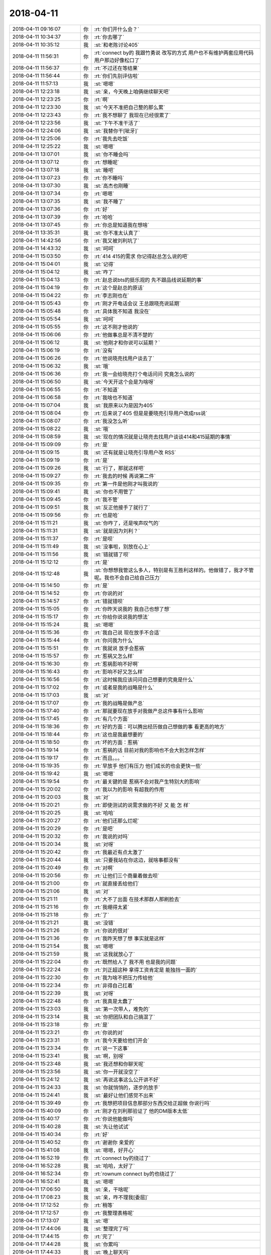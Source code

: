 2018-04-11
-------------

.. list-table::
   :widths: 25, 1, 60

   * - 2018-04-11 09:16:07
     - 你
     - :rt:`你们开什么会？`
   * - 2018-04-11 10:34:37
     - 你
     - :rt:`你去哪了`
   * - 2018-04-11 10:35:12
     - 我
     - :st:`和老陈讨论405`
   * - 2018-04-11 11:56:31
     - 你
     - :rt:`connect by的 我跟竹勇说 改写的方式 用户也不有维护两套应用代码 用户那边好像松口了`
   * - 2018-04-11 11:56:37
     - 你
     - :rt:`不过还在等结果`
   * - 2018-04-11 11:56:44
     - 你
     - :rt:`你们先别评估啦`
   * - 2018-04-11 11:57:13
     - 我
     - :st:`嗯嗯`
   * - 2018-04-11 12:23:18
     - 我
     - :st:`亲，今天晚上咱俩继续聊天吧`
   * - 2018-04-11 12:23:25
     - 你
     - :rt:`啊`
   * - 2018-04-11 12:23:30
     - 我
     - :st:`今天不准把自己整的那么累`
   * - 2018-04-11 12:23:43
     - 你
     - :rt:`我不想聊了 我现在已经很累了`
   * - 2018-04-11 12:23:56
     - 我
     - :st:`下午不准干活了`
   * - 2018-04-11 12:24:06
     - 我
     - :st:`我替你干[呲牙]`
   * - 2018-04-11 12:25:06
     - 你
     - :rt:`我先去吃饭`
   * - 2018-04-11 12:25:22
     - 我
     - :st:`嗯嗯`
   * - 2018-04-11 13:07:01
     - 我
     - :st:`你不睡会吗`
   * - 2018-04-11 13:07:12
     - 你
     - :rt:`想睡呢`
   * - 2018-04-11 13:07:18
     - 我
     - :st:`睡吧`
   * - 2018-04-11 13:07:23
     - 你
     - :rt:`你不睡吗`
   * - 2018-04-11 13:07:30
     - 我
     - :st:`高杰也刚睡`
   * - 2018-04-11 13:07:34
     - 你
     - :rt:`嗯嗯`
   * - 2018-04-11 13:07:35
     - 我
     - :st:`我不睡了`
   * - 2018-04-11 13:07:36
     - 你
     - :rt:`好`
   * - 2018-04-11 13:07:39
     - 你
     - :rt:`哈哈`
   * - 2018-04-11 13:07:45
     - 你
     - :rt:`你总是知道我在想啥`
   * - 2018-04-11 13:35:31
     - 我
     - :st:`你不准太认真了`
   * - 2018-04-11 14:42:56
     - 你
     - :rt:`我又被刘利坑了`
   * - 2018-04-11 14:43:32
     - 我
     - :st:`呵呵`
   * - 2018-04-11 15:03:50
     - 你
     - :rt:`414  415的需求 你记得赵总怎么说的吧`
   * - 2018-04-11 15:04:01
     - 我
     - :st:`记得`
   * - 2018-04-11 15:04:12
     - 我
     - :st:`咋了`
   * - 2018-04-11 15:04:13
     - 你
     - :rt:`赵总说bts的挺乐观的 先不跟品线说延期的事`
   * - 2018-04-11 15:04:19
     - 你
     - :rt:`这个是赵总的原话`
   * - 2018-04-11 15:04:22
     - 你
     - :rt:`李志刚也在`
   * - 2018-04-11 15:05:43
     - 你
     - :rt:`刚才开电话会议  王总跟晓亮说延期`
   * - 2018-04-11 15:05:48
     - 你
     - :rt:`具体我不知道 我没在`
   * - 2018-04-11 15:05:54
     - 我
     - :st:`呵呵`
   * - 2018-04-11 15:05:55
     - 你
     - :rt:`这不刚才他说的`
   * - 2018-04-11 15:06:06
     - 你
     - :rt:`他做事总是不清不楚的`
   * - 2018-04-11 15:06:12
     - 我
     - :st:`他刚才和你说可以延期？`
   * - 2018-04-11 15:06:19
     - 你
     - :rt:`没有`
   * - 2018-04-11 15:06:26
     - 你
     - :rt:`他说晓亮找用户谈去了`
   * - 2018-04-11 15:06:32
     - 我
     - :st:`哦`
   * - 2018-04-11 15:06:36
     - 你
     - :rt:`我一会给晓亮打个电话问问 究竟怎么说的`
   * - 2018-04-11 15:06:50
     - 我
     - :st:`今天开这个会是为啥呀`
   * - 2018-04-11 15:06:55
     - 你
     - :rt:`不知道`
   * - 2018-04-11 15:06:58
     - 你
     - :rt:`我啥也不知道`
   * - 2018-04-11 15:07:04
     - 我
     - :st:`我原来以为是因为405`
   * - 2018-04-11 15:08:04
     - 你
     - :rt:`后来说了405 但是是要晓亮引导用户改成rss说`
   * - 2018-04-11 15:08:07
     - 你
     - :rt:`我没怎么听`
   * - 2018-04-11 15:08:22
     - 我
     - :st:`哦`
   * - 2018-04-11 15:08:59
     - 我
     - :st:`现在的情况就是让晓亮去找用户谈谈414和415延期的事情`
   * - 2018-04-11 15:09:09
     - 你
     - :rt:`是`
   * - 2018-04-11 15:09:15
     - 我
     - :st:`还有就是让晓亮引导用户改 RSS`
   * - 2018-04-11 15:09:19
     - 你
     - :rt:`是`
   * - 2018-04-11 15:09:26
     - 我
     - :st:`行了，那就这样吧`
   * - 2018-04-11 15:09:27
     - 你
     - :rt:`我去的时候 再说第二件`
   * - 2018-04-11 15:09:35
     - 你
     - :rt:`第一件是他刚才叫我说的`
   * - 2018-04-11 15:09:41
     - 我
     - :st:`你也不用管了`
   * - 2018-04-11 15:09:45
     - 你
     - :rt:`我不管`
   * - 2018-04-11 15:09:51
     - 我
     - :st:`反正他接手了就行了`
   * - 2018-04-11 15:09:56
     - 你
     - :rt:`也是哈`
   * - 2018-04-11 15:11:21
     - 我
     - :st:`你咋了，还是唉声叹气的`
   * - 2018-04-11 15:11:31
     - 我
     - :st:`就是因为刘利？`
   * - 2018-04-11 15:11:37
     - 你
     - :rt:`是呗`
   * - 2018-04-11 15:11:49
     - 我
     - :st:`没事啦，别放在心上`
   * - 2018-04-11 15:11:56
     - 我
     - :st:`错就错了呗`
   * - 2018-04-11 15:12:12
     - 你
     - :rt:`是`
   * - 2018-04-11 15:12:48
     - 我
     - :st:`你想想我管这么多人，特别是有王胜利这样的。他做错了，我才不管呢。我也不会自己给自己压力`
   * - 2018-04-11 15:14:50
     - 你
     - :rt:`是`
   * - 2018-04-11 15:14:52
     - 你
     - :rt:`你说的对`
   * - 2018-04-11 15:14:57
     - 你
     - :rt:`错就错呗`
   * - 2018-04-11 15:15:05
     - 你
     - :rt:`你昨天说我的 我自己也想了想`
   * - 2018-04-11 15:15:17
     - 你
     - :rt:`你给你说说我的想法`
   * - 2018-04-11 15:15:24
     - 我
     - :st:`嗯嗯`
   * - 2018-04-11 15:15:36
     - 你
     - :rt:`我自己说 现在放手不合适`
   * - 2018-04-11 15:15:44
     - 你
     - :rt:`你问我为什么`
   * - 2018-04-11 15:15:51
     - 你
     - :rt:`我就说 放手会惹祸`
   * - 2018-04-11 15:15:57
     - 你
     - :rt:`惹祸又怎么样`
   * - 2018-04-11 15:16:30
     - 你
     - :rt:`惹祸影响不好啊`
   * - 2018-04-11 15:16:43
     - 你
     - :rt:`影响不好又怎么样`
   * - 2018-04-11 15:16:56
     - 你
     - :rt:`这时候我应该问问自己想要的究竟是什么`
   * - 2018-04-11 15:17:02
     - 你
     - :rt:`或者是我的战略是什么`
   * - 2018-04-11 15:17:03
     - 我
     - :st:`对`
   * - 2018-04-11 15:17:07
     - 你
     - :rt:`我的战略是做产总`
   * - 2018-04-11 15:17:40
     - 你
     - :rt:`那就要现在放手对我做产总这件事有什么影响`
   * - 2018-04-11 15:17:45
     - 你
     - :rt:`有几个方面`
   * - 2018-04-11 15:18:36
     - 你
     - :rt:`好的方面：可以腾出经历做自己想做的事 看更高的地方`
   * - 2018-04-11 15:18:44
     - 你
     - :rt:`这也是我最想要的`
   * - 2018-04-11 15:18:50
     - 你
     - :rt:`坏的方面：惹祸`
   * - 2018-04-11 15:19:14
     - 你
     - :rt:`惹祸的话 目前对我的影响也不会大到怎样怎样`
   * - 2018-04-11 15:19:17
     - 你
     - :rt:`而且。。。`
   * - 2018-04-11 15:19:35
     - 你
     - :rt:`早放手 他们有压力 他们成长的也会更快一些`
   * - 2018-04-11 15:19:42
     - 我
     - :st:`嗯嗯`
   * - 2018-04-11 15:19:54
     - 你
     - :rt:`最关键的是  惹祸不会对我产生特别大的影响`
   * - 2018-04-11 15:20:02
     - 你
     - :rt:`我以为的影响 有超我的作用`
   * - 2018-04-11 15:20:03
     - 我
     - :st:`对`
   * - 2018-04-11 15:20:21
     - 你
     - :rt:`即使测试的说需求做的不好 又   能    怎   样`
   * - 2018-04-11 15:20:25
     - 我
     - :st:`哈哈`
   * - 2018-04-11 15:20:27
     - 你
     - :rt:`他们还那么烂呢`
   * - 2018-04-11 15:20:29
     - 你
     - :rt:`是吧`
   * - 2018-04-11 15:20:32
     - 你
     - :rt:`我说的对吗`
   * - 2018-04-11 15:20:34
     - 我
     - :st:`对呀`
   * - 2018-04-11 15:20:42
     - 你
     - :rt:`我最近有点太激了`
   * - 2018-04-11 15:20:44
     - 我
     - :st:`只要我站在你这边，就啥事都没有`
   * - 2018-04-11 15:20:49
     - 你
     - :rt:`对啊`
   * - 2018-04-11 15:20:56
     - 你
     - :rt:`让他们三个商量着做去呗`
   * - 2018-04-11 15:21:00
     - 你
     - :rt:`就直接丢给他们`
   * - 2018-04-11 15:21:06
     - 我
     - :st:`对`
   * - 2018-04-11 15:21:11
     - 你
     - :rt:`大不了出面 在技术那群人那刷脸去`
   * - 2018-04-11 15:21:16
     - 你
     - :rt:`我绷得太紧`
   * - 2018-04-11 15:21:18
     - 你
     - :rt:`了`
   * - 2018-04-11 15:21:21
     - 我
     - :st:`没错`
   * - 2018-04-11 15:21:26
     - 你
     - :rt:`你说的很对`
   * - 2018-04-11 15:21:36
     - 你
     - :rt:`我昨天想了想 事实就是这样`
   * - 2018-04-11 15:21:54
     - 我
     - :st:`嗯嗯`
   * - 2018-04-11 15:21:59
     - 我
     - :st:`这我就放心了`
   * - 2018-04-11 15:22:04
     - 你
     - :rt:`既然给人了 我不用 也是我的问题`
   * - 2018-04-11 15:22:24
     - 你
     - :rt:`刘正超这种 拿得工资肯定是 能独挡一面的`
   * - 2018-04-11 15:22:30
     - 你
     - :rt:`我为啥不把压力传给他`
   * - 2018-04-11 15:22:34
     - 你
     - :rt:`非得自己扛着`
   * - 2018-04-11 15:22:39
     - 我
     - :st:`对呀`
   * - 2018-04-11 15:22:48
     - 你
     - :rt:`我真是太蠢了`
   * - 2018-04-11 15:23:03
     - 我
     - :st:`第一次带人，难免的`
   * - 2018-04-11 15:23:14
     - 我
     - :st:`你把团队和自己搞混了`
   * - 2018-04-11 15:23:18
     - 你
     - :rt:`是`
   * - 2018-04-11 15:23:21
     - 你
     - :rt:`你说的对`
   * - 2018-04-11 15:23:31
     - 你
     - :rt:`我今天要给他们开会`
   * - 2018-04-11 15:23:34
     - 你
     - :rt:`说一下这事`
   * - 2018-04-11 15:23:41
     - 我
     - :st:`啊，别呀`
   * - 2018-04-11 15:23:48
     - 我
     - :st:`我还想和你聊天呢`
   * - 2018-04-11 15:23:56
     - 我
     - :st:`你一开就没空了`
   * - 2018-04-11 15:24:12
     - 我
     - :st:`再说这事这么公开讲不好`
   * - 2018-04-11 15:24:33
     - 我
     - :st:`你就悄悄的，逐步的放手`
   * - 2018-04-11 15:24:41
     - 我
     - :st:`最好让他们感觉不出来`
   * - 2018-04-11 15:39:49
     - 你
     - :rt:`我想把项目信息那部分东西交给正超做 你说行吗`
   * - 2018-04-11 15:40:09
     - 你
     - :rt:`刚才在刘利那验证了 他的DM版本太低`
   * - 2018-04-11 15:40:17
     - 你
     - :rt:`你说他能做吗`
   * - 2018-04-11 15:40:28
     - 我
     - :st:`先让他试试`
   * - 2018-04-11 15:40:34
     - 你
     - :rt:`好`
   * - 2018-04-11 15:40:52
     - 你
     - :rt:`谢谢你 亲爱的`
   * - 2018-04-11 15:41:08
     - 我
     - :st:`嗯嗯，好开心`
   * - 2018-04-11 16:52:19
     - 你
     - :rt:`connect by的绕过了`
   * - 2018-04-11 16:52:28
     - 我
     - :st:`哈哈，太好了`
   * - 2018-04-11 16:52:34
     - 你
     - :rt:`rownum connect by的也绕过了`
   * - 2018-04-11 16:52:41
     - 我
     - :st:`嗯嗯`
   * - 2018-04-11 17:06:50
     - 我
     - :st:`亲，干啥呢`
   * - 2018-04-11 17:08:23
     - 我
     - :st:`亲，咋不理我[委屈]`
   * - 2018-04-11 17:12:52
     - 你
     - :rt:`稍等`
   * - 2018-04-11 17:12:57
     - 你
     - :rt:`我整理表格呢`
   * - 2018-04-11 17:13:07
     - 我
     - :st:`嗯`
   * - 2018-04-11 17:44:06
     - 我
     - :st:`整理完了吗`
   * - 2018-04-11 17:44:15
     - 你
     - :rt:`完了`
   * - 2018-04-11 17:44:28
     - 我
     - :st:`你累吗`
   * - 2018-04-11 17:44:33
     - 我
     - :st:`晚上聊天吗`
   * - 2018-04-11 17:44:41
     - 你
     - :rt:`不想聊了`
   * - 2018-04-11 17:44:45
     - 你
     - :rt:`我想早点回家`
   * - 2018-04-11 17:44:48
     - 你
     - :rt:`下次吧`
   * - 2018-04-11 17:44:52
     - 我
     - :st:`好吧，回家吧`
   * - 2018-04-11 17:44:59
     - 你
     - :rt:`东东今天加班 我想早点回家做饭`
   * - 2018-04-11 17:45:05
     - 我
     - :st:`嗯嗯`
   * - 2018-04-11 17:45:12
     - 你
     - :rt:`每次都是东东做`
   * - 2018-04-11 17:45:16
     - 你
     - :rt:`下次吧`
   * - 2018-04-11 17:45:20
     - 你
     - :rt:`看看明天`
   * - 2018-04-11 17:45:22
     - 我
     - :st:`嗯嗯`
   * - 2018-04-11 17:46:09
     - 你
     - [链接] `李辉和Yunming的聊天记录 <https://support.weixin.qq.com/cgi-bin/mmsupport-bin/readtemplate?t=page/favorite_record__w_unsupport>`_
   * - 2018-04-11 17:46:26
     - 我
     - :st:`嗯嗯`
   * - 2018-04-11 17:46:39
     - 你
     - :rt:`让王总越来越信任我`
   * - 2018-04-11 17:46:47
     - 我
     - :st:`是`
   * - 2018-04-11 17:46:52
     - 你
     - :rt:`你想跟我聊啥啊`
   * - 2018-04-11 17:47:02
     - 我
     - :st:`哈哈，太多太多啦`
   * - 2018-04-11 17:47:28
     - 你
     - :rt:`关于我的`
   * - 2018-04-11 17:47:34
     - 你
     - :rt:`你今天跟李杰聊啥了都`
   * - 2018-04-11 17:47:46
     - 我
     - :st:`就是闲聊`
   * - 2018-04-11 17:48:15
     - 你
     - :rt:`她怎么不找我`
   * - 2018-04-11 17:48:25
     - 我
     - :st:`你去吃饭了`
   * - 2018-04-11 17:48:33
     - 你
     - :rt:`哦 好吧`
   * - 2018-04-11 18:03:50
     - 你
     - .. image:: /images/270408.jpg
          :width: 100px
   * - 2018-04-11 18:04:13
     - 我
     - :st:`嗯，这是王总让加的`
   * - 2018-04-11 18:04:19
     - 你
     - :rt:`是`
   * - 2018-04-11 18:06:49
     - 你
     - .. image:: /images/270411.jpg
          :width: 100px
   * - 2018-04-11 18:06:54
     - 你
     - :rt:`你看看老田`
   * - 2018-04-11 18:07:00
     - 你
     - :rt:`当初都差点退党`
   * - 2018-04-11 18:07:12
     - 你
     - :rt:`现在在人家董颖面前装孙子`
   * - 2018-04-11 18:07:18
     - 我
     - :st:`呵呵`
   * - 2018-04-11 18:07:23
     - 你
     - :rt:`看着他就恶心`
   * - 2018-04-11 18:07:28
     - 我
     - :st:`是`
   * - 2018-04-11 18:29:17
     - 你
     - :rt:`我要回家了`
   * - 2018-04-11 18:29:28
     - 我
     - :st:`嗯嗯，回家吧`
   * - 2018-04-11 18:29:30
     - 你
     - :rt:`不能陪你了`
   * - 2018-04-11 18:29:39
     - 我
     - :st:`[大哭]`
   * - 2018-04-11 18:29:58
     - 我
     - :st:`快点回家吧，今天好好休息`
   * - 2018-04-11 18:30:10
     - 我
     - :st:`这几天把你忙坏了`
   * - 2018-04-11 18:30:31
     - 我
     - :st:`王总这个不靠谱的和老张这个不管事的`
   * - 2018-04-11 18:30:38
     - 你
     - :rt:`en`
   * - 2018-04-11 18:30:50
     - 你
     - :rt:`乱世出英雄`
   * - 2018-04-11 18:30:55
     - 我
     - :st:`哈哈`
   * - 2018-04-11 18:37:43
     - 你
     - :rt:`好想你啊[大哭][大哭][大哭]`
   * - 2018-04-11 18:38:06
     - 你
     - :rt:`请允许我陷入深深的思念`
   * - 2018-04-11 18:38:35
     - 我
     - :st:`我 也好想你`